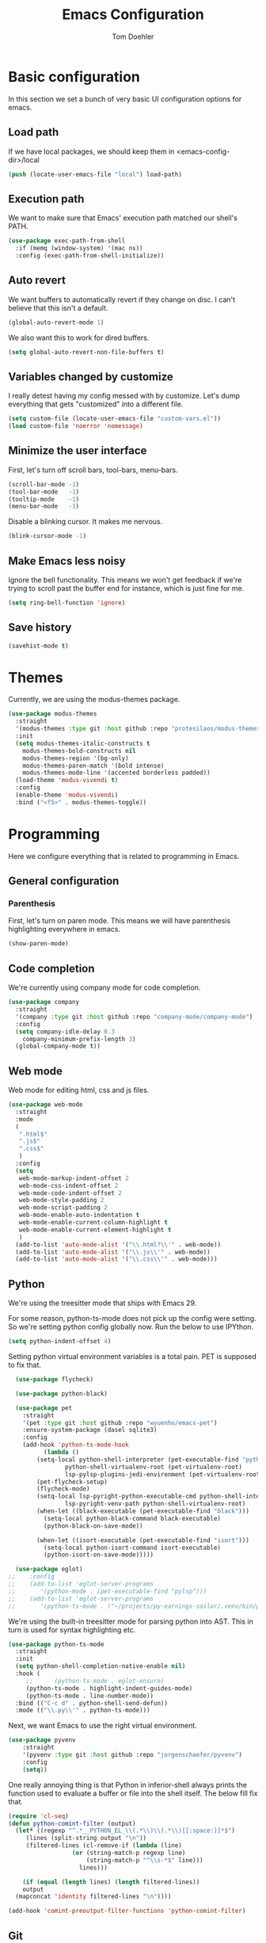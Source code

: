 #+TITLE: Emacs Configuration
#+AUTHOR: Tom Doehler
* Basic configuration

In this section we set a bunch of very basic UI configuration options for emacs.

** Load path

If we have local packages, we should keep them in <emacs-config-dir>/local

#+BEGIN_SRC emacs-lisp
(push (locate-user-emacs-file "local") load-path)
#+END_SRC

** Execution path

We want to make sure that Emacs' execution path matched our shell's PATH.

#+BEGIN_SRC emacs-lisp
(use-package exec-path-from-shell
  :if (memq (window-system) '(mac ns))
  :config (exec-path-from-shell-initialize))
#+END_SRC

#+END_SRC

** Auto revert

We want buffers to automatically revert if they change on disc. I can't believe that this isn't a default.

#+BEGIN_SRC emacs-lisp
(global-auto-revert-mode 1)
#+END_SRC

We also want this to work for dired buffers.

#+BEGIN_SRC emacs-lisp
(setq global-auto-revert-non-file-buffers t)
#+END_SRC

** Variables changed by customize

I really detest having my config messed with by customize. Let's dump everything that gets "customized" into a different file.

#+BEGIN_SRC emacs-lisp
(setq custom-file (locate-user-emacs-file "custom-vars.el"))
(load custom-file 'noerror 'nomessage)
#+END_SRC

** Minimize the user interface

First, let's turn off scroll bars, tool-bars, menu-bars.

#+BEGIN_SRC emacs-lisp
(scroll-bar-mode -1)
(tool-bar-mode   -1)
(tooltip-mode    -1)
(menu-bar-mode   -1)
#+END_SRC

Disable a blinking cursor. It makes me nervous.
#+BEGIN_SRC emacs-lisp
(blink-cursor-mode -1)
#+END_SRC

** Make Emacs less noisy

Ignore the bell functionality. This means we won't get feedback if we're trying to scroll past the buffer end for instance, which is just fine for me. 

#+BEGIN_SRC emacs-lisp
(setq ring-bell-function 'ignore)
#+END_SRC
** Save history
#+BEGIN_SRC emacs-lisp
(savehist-mode t)
#+END_SRC
* Themes

Currently, we are using the modus-themes package.

#+BEGIN_SRC emacs-lisp
  (use-package modus-themes
    :straight
    '(modus-themes :type git :host github :repo "protesilaos/modus-themes")
    :init
    (setq modus-themes-italic-constructs t
	  modus-themes-bold-constructs nil
	  modus-themes-region '(bg-only)
	  modus-themes-paren-match '(bold intense)
	  modus-themes-mode-line '(accented borderless padded))
    (load-theme 'modus-vivendi t)
    :config
    (enable-theme 'modus-vivendi)
    :bind ("<f5>" . modus-themes-toggle))
#+END_SRC

* Programming

Here we configure everything that is related to programming in Emacs.

** General configuration
*** Parenthesis
First, let's turn on paren mode. This means we will have parenthesis highlighting everywhere in emacs.
#+BEGIN_SRC emacs-lisp
(show-paren-mode)
#+END_SRC

** Code completion

We're currently using company mode for code completion.

#+BEGIN_SRC emacs-lisp
  (use-package company
    :straight
    '(company :type git :host github :repo "company-mode/company-mode")
    :config
    (setq company-idle-delay 0.3
	  company-minimum-prefix-length 3)
    (global-company-mode t))
#+END_SRC
** Web mode

Web mode for editing html, css and js files.

#+BEGIN_SRC emacs-lisp
  (use-package web-mode
    :straight
    :mode
    (
     ".html$"
     ".js$"
     ".css$"
     )
    :config
    (setq
     web-mode-markup-indent-offset 2
     web-mode-css-indent-offset 2
     web-mode-code-indent-offset 2
     web-mode-style-padding 2
     web-mode-script-padding 2
     web-mode-enable-auto-indentation t
     web-mode-enable-current-column-highlight t
     web-mode-enable-current-element-highlight t
     )  
    (add-to-list 'auto-mode-alist '("\\.html?\\'" . web-mode))
    (add-to-list 'auto-mode-alist '("\\.js\\'" . web-mode))
    (add-to-list 'auto-mode-alist '("\\.css\\'" . web-mode)))
#+END_SRC

** Python

We're using the treesitter mode that ships with Emacs 29.

For some reason, python-ts-mode does not pick up the config were setting. So we're setting python
config globally now. Run the below to use IPYthon.

#+BEGIN_SRC emacs-lisp
  (setq python-indent-offset 4)
#+END_SRC


Setting python virtual environment variables is a total pain. PET is supposed to fix that.


#+BEGIN_SRC emacs-lisp
  (use-package flycheck)

  (use-package python-black)

  (use-package pet
    :straight
    '(pet :type git :host github :repo "wyuenho/emacs-pet")
    :ensure-system-package (dasel sqlite3)
    :config
    (add-hook 'python-ts-mode-hook
	      (lambda ()
		(setq-local python-shell-interpreter (pet-executable-find "python")
			    python-shell-virtualenv-root (pet-virtualenv-root)
			    lsp-pylsp-plugins-jedi-environment (pet-virtualenv-root))
		(pet-flycheck-setup)
		(flycheck-mode)
		(setq-local lsp-pyright-python-executable-cmd python-shell-interpreter
			    lsp-pyright-venv-path python-shell-virtualenv-root)
		(when-let ((black-executable (pet-executable-find "black")))
		  (setq-local python-black-command black-executable)
		  (python-black-on-save-mode))

		(when-let ((isort-executable (pet-executable-find "isort")))
		  (setq-local python-isort-command isort-executable)
		  (python-isort-on-save-mode)))))

  (use-package eglot)
;;    :config
;;    (add-to-list 'eglot-server-programs
;;		 '(python-mode . (pet-executable-find "pylsp")))
;;    (add-to-list 'eglot-server-programs
;;		 '(python-ts-mode . ("~/projects/py-earnings-sailor/.venv/bin/pylsp"))))
#+END_SRC

#+RESULTS:
: t

We're using the built-in treesitter mode for parsing python into AST. This in turn is used for
syntax highlighting etc.

#+BEGIN_SRC emacs-lisp
  (use-package python-ts-mode
    :straight
    :init
    (setq python-shell-completion-native-enable nil)
    :hook (
	   ;;	   (python-ts-mode . eglot-ensure)
	   (python-ts-mode . highlight-indent-guides-mode)
	   (python-ts-mode . line-number-mode))
    :bind (("C-c d" . python-shell-send-defun))
    :mode (("\\.py\\'" . python-ts-mode)))
#+END_SRC

#+RESULTS:
: python-shell-send-defun


Next, we want Emacs to use the right virtual environment.

#+BEGIN_SRC emacs-lisp
  (use-package pyvenv
      :straight
      '(pyvenv :type git :host github :repo "jorgenschaefer/pyvenv")
      :config
      (setq))
#+END_SRC


One really annoying thing is that Python in inferior-shell always prints the function
used to evaluate a buffer or file into the shell itself. The below fill fix that.

#+BEGIN_SRC emacs-lisp
  (require 'cl-seq)
  (defun python-comint-filter (output)
    (let* ((regexp "^.*__PYTHON_EL_\\(.*\\)\\(.*\\)[[:space:]]*$")
	   (lines (split-string output "\n"))
	   (filtered-lines (cl-remove-if (lambda (line)
					(or (string-match-p regexp line)
					    (string-match-p "^\\s-*$" line))) 
				      lines)))

      (if (equal (length lines) (length filtered-lines))
	  output
	(mapconcat 'identity filtered-lines "\n"))))

  (add-hook 'comint-preoutput-filter-functions 'python-comint-filter)
 #+END_SRC

#+RESULTS:
| python-comint-filter |

** Git

Here we're using magit, Emacs excellent git client

#+BEGIN_SRC emacs-lisp
  (use-package magit
    :straight
    '(magit :type git :host github :repo "magit/magit")
    :config
    (setq)) 
#+END_SRC

** Highlight indentations

This mode is used to hightlight indentations.

#+BEGIN_SRC emacs-lisp
  (use-package highlight-indent-guides
    :straight
    '(highlight-indent-guides :type git :host github :repo "DarthFennec/highlight-indent-guides")
    :config
    (setq highlight-indent-guides-auto-enabled nil
	  highlight-indent-guides-method 'character))
#+END_SRC

#+RESULTS:
: t

* Writing
** Olivetti mode

Olivetti mode creates a distraction free environment in Emacs. We also use centered-cursor-mode and org-wc here.

#+BEGIN_SRC emacs-lisp
  (use-package olivetti
    :straight
    '(olivetti :type git :host github :repo "rnkn/olivetti")
    :config
    (add-hook 'olivetti-mode-hook 'td/set-olivetti-org-faces))
#+END_SRC

Centered cursor mode gives us this cool typewriter-like feeling when writing.

#+BEGIN_SRC emacs-lisp
(use-package centered-cursor-mode
    :straight
    '(centered-cursor-mode :type git :host github :repo "andre-r/centered-cursor-mode.el"))
#+END_SRC

This is a little helper that allows us to count words in org mode.

#+BEGIN_SRC emacs-lisp
(use-package org-wc
    :straight
    '(org-wc :type git :host github :repo "tesujimath/org-wc"))
  (show-paren-mode)
#+END_SRC

* Key configuration
** Global configuration

We wan to make use of the mac keys. Here we use the option modifier as the "super" key.

#+BEGIN_SRC emacs-lisp
(setq mac-option-modifier 'super)
(setq ns-command-modifier 'meta)
(setq ns-function-modifier 'hyper)
;;   ns-option-modifier 'meta
;;   ns-control-modifier 'super
;;   ns-function-modifier 'control)

#+END_SRC

** Global key configuration

Here we configure a bunch of global keys using general.el

We first have to auto-unbind keys, to avoid getting error messages about unbound key sequences.

#+BEGIN_SRC emacs-lisp
  (use-package general
    :straight
    '(general :type git :host github :repo "noctuid/general.el")
    :config
    (general-auto-unbind-keys)
    (general-define-key
     "s-," 'beginning-of-buffer
     "s-." 'end-of-buffer
     "s-u" 'undo
     "C-x e b" 'eval-buffer
     "C-x e r" 'eval-region
     "C-x e e" 'eval-expression
     "C-x e l" 'eval-last-sexp
     "C-x e p" 'eval-print-last-sexp
     "C-x g s" 'magit-status
     "C-x g d" 'magit-dispatch
     "C-x g f" 'magit-file-dispatch
     "C-x w m" 'td/move-buffer-to-window
     "C-x w -" 'split-window-below
     "C-x w |" 'split-window-horizontally
     "C-x w 0" 'delete-window
     "C-x w m" 'maximize-window
     "C-x w e" 'enlarge-window
     "C-x w h" 'enlarge-window-horizontally
     "C-x C-r" 'recentf-open
     "C-x C-d" 'td/duplicate-line
     ))
#+END_SRC

#+RESULTS:
: t

* Convenience modes

Here we configure a bunch of convenience modes for emacs.

** Which-Key configuration

Which-key is a great package that allows us to easily figure out key bindings. Here we configure global which key mode.

#+BEGIN_SRC emacs-lisp
(use-package which-key
  :straight
  '(which-key :type git :host github :repo "justbur/emacs-which-key")
  :init
  (setq which-key-separator " ")
  (setq which-key-prefix-prefix "+")
  :config
  (which-key-mode))
#+END_SRC

** Window numbers

Winum mode adds a little number to each window. This is super useful if we want to jump to a window by using this number.

#+BEGIN_SRC emacs-lisp
    (use-package winum
      :straight
      '(winum :type git :host github :repo "deb0ch/emacs-winum")
      :bind (("M-1" . winum-select-window-1)
	     ("M-2" . winum-select-window-2)
	     ("M-3" . winum-select-window-3)
	     ("M-4" . winum-select-window-4)
	     ("M-5" . winum-select-window-5)
	     ("M-6" . winum-select-window-6)
	     ("M-7" . winum-select-window-7)
	     ("M-8" . winum-select-window-8)
	     ("M-9" . winum-select-window-9))
      :config
      (winum-mode))
#+END_SRC

** Spell checking

Spell checking using ispell. We probably want something like grammerly here at some point. We are using flyspell in conjunction with ispell, but only for derivatives of text mode.

#+BEGIN_SRC emacs-lisp
  (dolist (hook '(text-mode-hook))
    (add-hook hook (lambda () (flyspell-mode 1))))

  (setq ispell-program-name "/opt/homebrew/bin/ispell")
  (eval-after-load "flyspell"
    '(progn
       (define-key flyspell-mouse-map [down-mouse-3] #'flyspell-correct-word)
       (define-key flyspell-mouse-map [mouse-3] #'undefined)))
#+END_SRC

** Command log mode

Command log mode is useful to log all commands that are being executed. 

#+BEGIN_SRC emacs-lisp
  (use-package command-log-mode
    :straight
    '(command-log-mode :type git :host github :repo "lewang/command-log-mode")
    :config
    (setq command-log-mode-key-binding-open-log "C-c o")
    (global-command-log-mode)
    )
#+END_SRC
** Completion

We're using the new completion functionality in Emacs 29.

Let's keep the completions buffer open as long as we have completions, and automatically update it's contents

#+BEGIN_SRC emacs-lisp
  (setq completion-auto-help 'always)
#+END_SRC

Auto-select the completion buffer using a second TAB.

#+BEGIN_SRC emacs-lisp
  (setq completion-auto-select 'second-tab)
#+END_SRC

** YASnippet

Yasnippet is a template expansion system for emacs.

#+BEGIN_SRC emacs-lisp
  (use-package yasnippet
    :straight
    '(yasnippet :type git :host github :repo "joaotavora/yasnippet")
    :config
    (setq yas-snippet-dirs (append yas-snippet-dirs (locate-user-emacs-file "snippets"))) 
    (yas-global-mode 1))
#+END_SRC

** Fuzzy Matching - Orderless

Orderless is a package that allows fuzzy matching in the completion framework. Candidates are grouped and matched, and each group can be matched using different styles (literal, regexp) etc.

#+BEGIN_SRC emacs-lisp
  (use-package orderless
    :straight
    '(orderless :type git :host github :repo "oantolin/orderless")
    :config
    (setq completion-styles '(orderless basic)
	  completion-category-overrides '((file (styles basic partial-completion)))))
#+END_SRC
** Managing popup windows

#+BEGIN_SRC emacs-lisp
  (use-package popper
    :straight    
    '(popper :type git :host github :repo "karthink/popper")
    :bind (("C-`"   . popper-toggle)
	   ("s-`"   . popper-cycle)
	   ("C-M-`" . popper-toggle-type))
    :init
    (setq popper-reference-buffers
	  '("\\*Messages\\*"
	    "\\*ansi-term\\*"
	    "Output\\*$"
	    "\\*Async Shell Command\\*"
	    help-mode
	    compilation-mode
	    term-mode
	    ))
    (popper-mode +1)
    (popper-echo-mode +1))  
#+END_SRC

** Consult - Better finders, buffer switching etc
#+BEGIN_SRC emacs-lisp
  (use-package consult
      :straight    
      '(consult :type git :host github :repo "minad/consult")
      :bind
      :bind (
         ("C-c M-x" . consult-mode-command)
         ("C-c h" . consult-history)
         ("C-c k" . consult-kmacro))
         ("C-c b" . consult-buffer))
#+END_SRC

* Org Mode

Here is where we configure org mode.

#+BEGIN_SRC emacs-lisp
  (use-package org
    :straight (:type built-in)
    :bind (:map org-mode-map
		("C-c c" . org-babel-execute-src-block))
    :config
    (setq org-startup-folded t
	  org-confirm-babel-evaluate nil))
#+END_SRC

* Custom convenience functions

Here we keep a number of convenience functions. They all live in the td/ namespace.

** Reload emacs configuration

Sometimes we want a quick and easy way to reload the emacs configuration.

#+BEGIN_SRC emacs-lisp
  (setq td-local-emacs-dir (file-name-directory (or load-file-name (buffer-file-name))))
  (defun td/reload-config()
      (interactive)
      (load-file (concat td-local-emacs-dir "init.el")))
#+END_SRC

** A simple duplicate line function
#+BEGIN_SRC emacs-lisp
  (defun td/duplicate-line()
    (interactive)
    (move-beginning-of-line 1)
    (kill-line)
    (yank)
    (open-line 1)
    (next-line 1)
    (yank))
#+END_SRC
** Moving windows by number
#+BEGIN_SRC emacs-lisp
  (defun td/move-buffer-to-window (window-number)
    "Move the current buffer to the specified window."
    (interactive "cMove buffer to window: ")
    (let ((target-window (nth (- window-number (string-to-char "0")) (window-list))))
      (if target-window
	  (set-window-buffer target-window (current-buffer))
	(error "Invalid window number"))))
#+END_SRC


